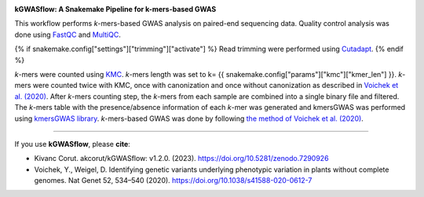 .. image:: https://user-images.githubusercontent.com/42179487/194161153-cc832e57-dd03-481b-8eed-34cb13ba3097.png
    :width: 400
    :align: center

**kGWASflow:  A Snakemake Pipeline for k-mers-based GWAS** 

This workflow performs *k*-mers-based GWAS analysis on paired-end sequencing data. Quality control analysis was done using `FastQC <https://www.bioinformatics.babraham.ac.uk/projects/fastqc/>`_ and `MultiQC <https://multiqc.info>`_. 

{% if snakemake.config["settings"]["trimming"]["activate"] %}
Read trimming were performed using `Cutadapt <http://cutadapt.readthedocs.io>`_.
{% endif %}

*k*-mers were counted using `KMC <https://github.com/refresh-bio/KMC>`_. *k*-mers length was set to k= {{ snakemake.config["params"]["kmc"]["kmer_len"] }}. *k*-mers were counted twice with KMC, once with canonization and once without canonization as described in `Voichek et al. (2020) <https://www.nature.com/articles/s41588-020-0612-7>`_. After *k*-mers counting step, the *k*-mers from each sample are combined into a single binary file and filtered. The *k*-mers table with the presence/absence information of each *k*-mer was generated and kmersGWAS was performed using `kmersGWAS library <https://github.com/voichek/kmersGWAS>`_. *k*-mers-based GWAS was done by following `the method of Voichek et al. (2020) <https://github.com/voichek/kmersGWAS/blob/master/manual.pdf>`_.

---------------------------------------------

If you use **kGWASflow**, please **cite**:

* Kivanc Corut. akcorut/kGWASflow: v1.2.0. (2023). https://doi.org/10.5281/zenodo.7290926

* Voichek, Y., Weigel, D. Identifying genetic variants underlying phenotypic variation in plants without complete genomes. Nat Genet 52, 534–540 (2020). https://doi.org/10.1038/s41588-020-0612-7